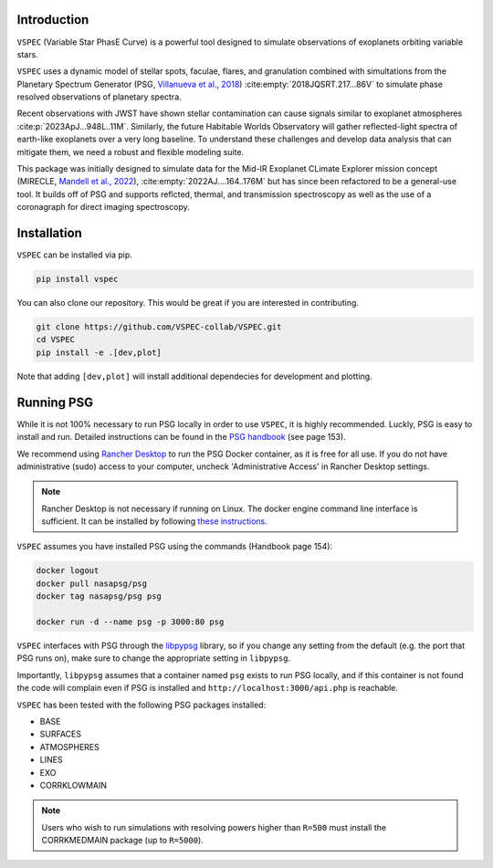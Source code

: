 Introduction
============
``VSPEC`` (Variable Star PhasE Curve) is a powerful tool 
designed to simulate observations of exoplanets orbiting variable stars.

``VSPEC`` uses a dynamic model of stellar spots, faculae, 
flares, and granulation combined with simultations from the Planetary Spectrum Generator
(PSG, `Villanueva et al., 2018 <https://ui.adsabs.harvard.edu/abs/2018JQSRT.217...86V/abstract>`_)
:cite:empty:`2018JQSRT.217...86V`
to simulate phase resolved observations of planetary spectra.

Recent observations with JWST have shown stellar contamination can cause signals similar to exoplanet
atmospheres :cite:p:`2023ApJ...948L..11M`. Similarly, the future Habitable Worlds Observatory will gather
reflected-light spectra of earth-like exoplanets over a very long baseline. To understand these challenges
and develop data analysis that can mitigate them, we need a robust and flexible modeling suite.

This package was initially designed to simulate data for the Mid-IR Exoplanet CLimate Explorer mission concept 
(MIRECLE, `Mandell et al., 2022 <https://ui.adsabs.harvard.edu/abs/2022AJ....164..176M/abstract>`_),
:cite:empty:`2022AJ....164..176M`
but has since been refactored to be a general-use tool. It builds off of PSG and supports reflcted,
thermal, and transmission spectroscopy as well as the use of a coronagraph for direct imaging spectroscopy.

Installation
============

``VSPEC`` can be installed via pip.

.. code-block:: shell

    pip install vspec


You can also clone our repository. This would be great if you are interested in contributing. 

.. code-block:: shell
    
    git clone https://github.com/VSPEC-collab/VSPEC.git
    cd VSPEC
    pip install -e .[dev,plot]

Note that adding ``[dev,plot]`` will install additional dependecies for development and plotting.


Running PSG
===========

While it is not 100% necessary to run PSG locally in order to use ``VSPEC``, it is
highly recommended. Luckly, PSG is easy to install and run. Detailed instructions can be
found in the `PSG handbook <https://psg.gsfc.nasa.gov/help.php#handbook>`_ (see page 153).

We recommend using `Rancher Desktop <rancherdesktop.io>`_ to run the PSG Docker container,
as it is free for all use. If you do not have administrative (sudo) access to your
computer, uncheck 'Administrative Access' in Rancher Desktop settings.

.. note::
    
    Rancher Desktop is not necessary if running on Linux. The docker engine command line interface is sufficient.
    It can be installed by following `these instructions <https://docs.docker.com/engine/install/#supported-platforms>`_.

``VSPEC`` assumes you have installed PSG using the commands (Handbook page 154):

.. code-block:: shell

    docker logout
    docker pull nasapsg/psg
    docker tag nasapsg/psg psg

    docker run -d --name psg -p 3000:80 psg

``VSPEC`` interfaces with PSG through the `libpypsg <https://tedjohnson12.github.io/libpypsg/latest/index.html>`_ library, so if you
change any setting from the default (e.g. the port that PSG runs on), make sure to change the appropriate setting in ``libpypsg``.

Importantly, ``libpypsg`` assumes that a container named ``psg`` exists to run PSG locally, and if this container is not found
the code will complain even if PSG is installed and ``http://localhost:3000/api.php`` is reachable.

``VSPEC`` has been tested with the following PSG packages installed:

- BASE
- SURFACES
- ATMOSPHERES
- LINES
- EXO
- CORRKLOWMAIN

.. note::
    Users who wish to run simulations with resolving powers higher than ``R=500`` must
    install the CORRKMEDMAIN package (up to ``R=5000``).